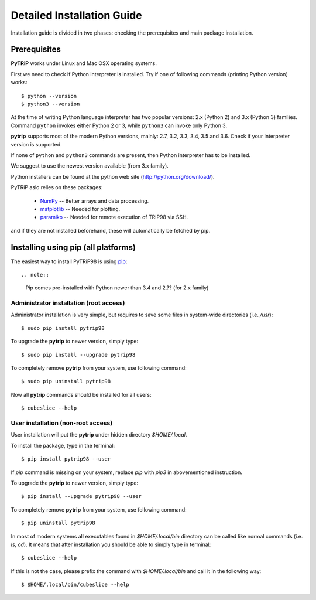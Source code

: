 .. highlight:: shell

Detailed Installation Guide
===========================
Installation guide is divided in two phases: checking the prerequisites and main package installation.


Prerequisites
-------------

**PyTRiP** works under Linux and Mac OSX operating systems.

First we need to check if Python interpreter is installed.
Try if one of following commands (printing Python version) works::

    $ python --version
    $ python3 --version

At the time of writing Python language interpreter has two popular versions: 2.x (Python 2) and 3.x (Python 3) families.
Command ``python`` invokes either Python 2 or 3, while ``python3`` can invoke only Python 3.

**pytrip** supports most of the modern Python versions, mainly: 2.7, 3.2, 3.3, 3.4, 3.5 and 3.6.
Check if your interpreter version is supported.

If none of ``python`` and ``python3`` commands are present, then Python interpreter has to be installed.

We suggest to use the newest version available (from 3.x family).


Python installers can be found at the python web site
(http://python.org/download/).

PyTRiP aslo relies on these packages:

  * `NumPy <http://www.numpy.org/>`_ -- Better arrays and data processing.
  * `matplotlib <http://matplotlib.org/>`_ -- Needed for plotting.
  * `paramiko <http://www.paramiko.org/>`_ -- Needed for remote execution of TRiP98 via SSH.

and if they are not installed beforehand, these will automatically be fetched by pip.

Installing using pip (all platforms)
------------------------------------

The easiest way to install PyTRiP98 is using `pip <https://pypi.python.org/pypi/pip>`_::

.. note::
    Pip comes pre-installed with Python newer than 3.4 and 2.?? (for 2.x family)


Administrator installation (root access)
~~~~~~~~~~~~~~~~~~~~~~~~~~~~~~~~~~~~~~~~

Administrator installation is very simple, but requires to save some files in system-wide directories (i.e. `/usr`)::

    $ sudo pip install pytrip98

To upgrade the **pytrip** to newer version, simply type::

    $ sudo pip install --upgrade pytrip98

To completely remove **pytrip** from your system, use following command::

    $ sudo pip uninstall pytrip98

Now all **pytrip** commands should be installed for all users::

    $ cubeslice --help


User installation (non-root access)
~~~~~~~~~~~~~~~~~~~~~~~~~~~~~~~~~~~

User installation will put the **pytrip** under hidden directory `$HOME/.local`.

To install the package, type in the terminal::

    $ pip install pytrip98 --user

If `pip` command is missing on your system, replace `pip` with `pip3` in abovementioned instruction.

To upgrade the **pytrip** to newer version, simply type::

    $ pip install --upgrade pytrip98 --user

To completely remove **pytrip** from your system, use following command::

    $ pip uninstall pytrip98

In most of modern systems all executables found in `$HOME/.local/bin` directory can be called
like normal commands (i.e. `ls`, `cd`). It means that after installation you should be able
to simply type in terminal::

    $ cubeslice --help

If this is not the case, please prefix the command with `$HOME/.local/bin` and call it in the following way::

    $ $HOME/.local/bin/cubeslice --help

